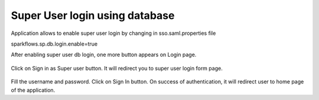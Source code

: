 Super User login using database
==============

Application allows to enable super user login by changing in sso.saml.properties file

::

sparkflows.sp.db.login.enable=true

After enabling super user db login, one more button appears on Login page.

.. figure:: ../../_assets/authentication/login_page.png
   :alt: sso super user login using database
   :width: 60%
	
	
Click on Sign in as Super user button. It will redirect you to super user login form page.

.. figure:: ../../_assets/authentication/login_form.png
   :alt: sso super user login using database
   :width: 60%


Fill the username and password. Click on Sign In button. On success of authentication, it will
redirect user to home page of the application.
